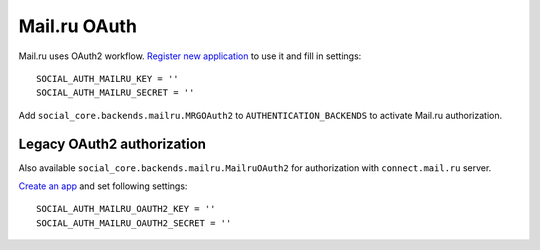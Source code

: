 Mail.ru OAuth
=============

Mail.ru uses OAuth2 workflow. `Register new application`_ to use it and fill in settings::

    SOCIAL_AUTH_MAILRU_KEY = ''
    SOCIAL_AUTH_MAILRU_SECRET = ''


Add ``social_core.backends.mailru.MRGOAuth2`` to ``AUTHENTICATION_BACKENDS`` to activate Mail.ru authorization.

Legacy OAuth2 authorization
---------------------------

Also available ``social_core.backends.mailru.MailruOAuth2`` for authorization with ``connect.mail.ru`` server.

`Create an app`_ and set following settings::

    SOCIAL_AUTH_MAILRU_OAUTH2_KEY = ''
    SOCIAL_AUTH_MAILRU_OAUTH2_SECRET = ''

.. _Register new application: https://oauth.mail.ru/app/
.. _Create an app: https://api.mail.ru/sites/my/add
